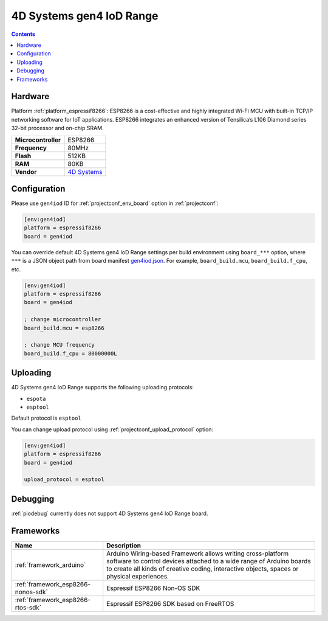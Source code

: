 ..  Copyright (c) 2014-present PlatformIO <contact@platformio.org>
    Licensed under the Apache License, Version 2.0 (the "License");
    you may not use this file except in compliance with the License.
    You may obtain a copy of the License at
       http://www.apache.org/licenses/LICENSE-2.0
    Unless required by applicable law or agreed to in writing, software
    distributed under the License is distributed on an "AS IS" BASIS,
    WITHOUT WARRANTIES OR CONDITIONS OF ANY KIND, either express or implied.
    See the License for the specific language governing permissions and
    limitations under the License.

.. _board_espressif8266_gen4iod:

4D Systems gen4 IoD Range
=========================

.. contents::

Hardware
--------

Platform :ref:`platform_espressif8266`: ESP8266 is a cost-effective and highly integrated Wi-Fi MCU with built-in TCP/IP networking software for IoT applications. ESP8266 integrates an enhanced version of Tensilica’s L106 Diamond series 32-bit processor and on-chip SRAM.

.. list-table::

  * - **Microcontroller**
    - ESP8266
  * - **Frequency**
    - 80MHz
  * - **Flash**
    - 512KB
  * - **RAM**
    - 80KB
  * - **Vendor**
    - `4D Systems <http://www.4dsystems.com.au/product/gen4_IoD/?utm_source=platformio.org&utm_medium=docs>`__


Configuration
-------------

Please use ``gen4iod`` ID for :ref:`projectconf_env_board` option in :ref:`projectconf`:

.. code-block:: ini

  [env:gen4iod]
  platform = espressif8266
  board = gen4iod

You can override default 4D Systems gen4 IoD Range settings per build environment using
``board_***`` option, where ``***`` is a JSON object path from
board manifest `gen4iod.json <https://github.com/platformio/platform-espressif8266/blob/master/boards/gen4iod.json>`_. For example,
``board_build.mcu``, ``board_build.f_cpu``, etc.

.. code-block:: ini

  [env:gen4iod]
  platform = espressif8266
  board = gen4iod

  ; change microcontroller
  board_build.mcu = esp8266

  ; change MCU frequency
  board_build.f_cpu = 80000000L


Uploading
---------
4D Systems gen4 IoD Range supports the following uploading protocols:

* ``espota``
* ``esptool``

Default protocol is ``esptool``

You can change upload protocol using :ref:`projectconf_upload_protocol` option:

.. code-block:: ini

  [env:gen4iod]
  platform = espressif8266
  board = gen4iod

  upload_protocol = esptool

Debugging
---------
:ref:`piodebug` currently does not support 4D Systems gen4 IoD Range board.

Frameworks
----------
.. list-table::
    :header-rows:  1

    * - Name
      - Description

    * - :ref:`framework_arduino`
      - Arduino Wiring-based Framework allows writing cross-platform software to control devices attached to a wide range of Arduino boards to create all kinds of creative coding, interactive objects, spaces or physical experiences.

    * - :ref:`framework_esp8266-nonos-sdk`
      - Espressif ESP8266 Non-OS SDK

    * - :ref:`framework_esp8266-rtos-sdk`
      - Espressif ESP8266 SDK based on FreeRTOS